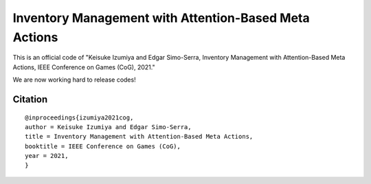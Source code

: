 ######################################################
Inventory Management with Attention-Based Meta Actions
######################################################

This is an official code of "Keisuke Izumiya and Edgar Simo-Serra, Inventory Management with Attention-Based Meta Actions, IEEE Conference on Games (CoG), 2021."

We are now working hard to release codes!

********
Citation
********

::

    @inproceedings{izumiya2021cog,
    author = Keisuke Izumiya and Edgar Simo-Serra,
    title = Inventory Management with Attention-Based Meta Actions,
    booktitle = IEEE Conference on Games (CoG),
    year = 2021,
    }
